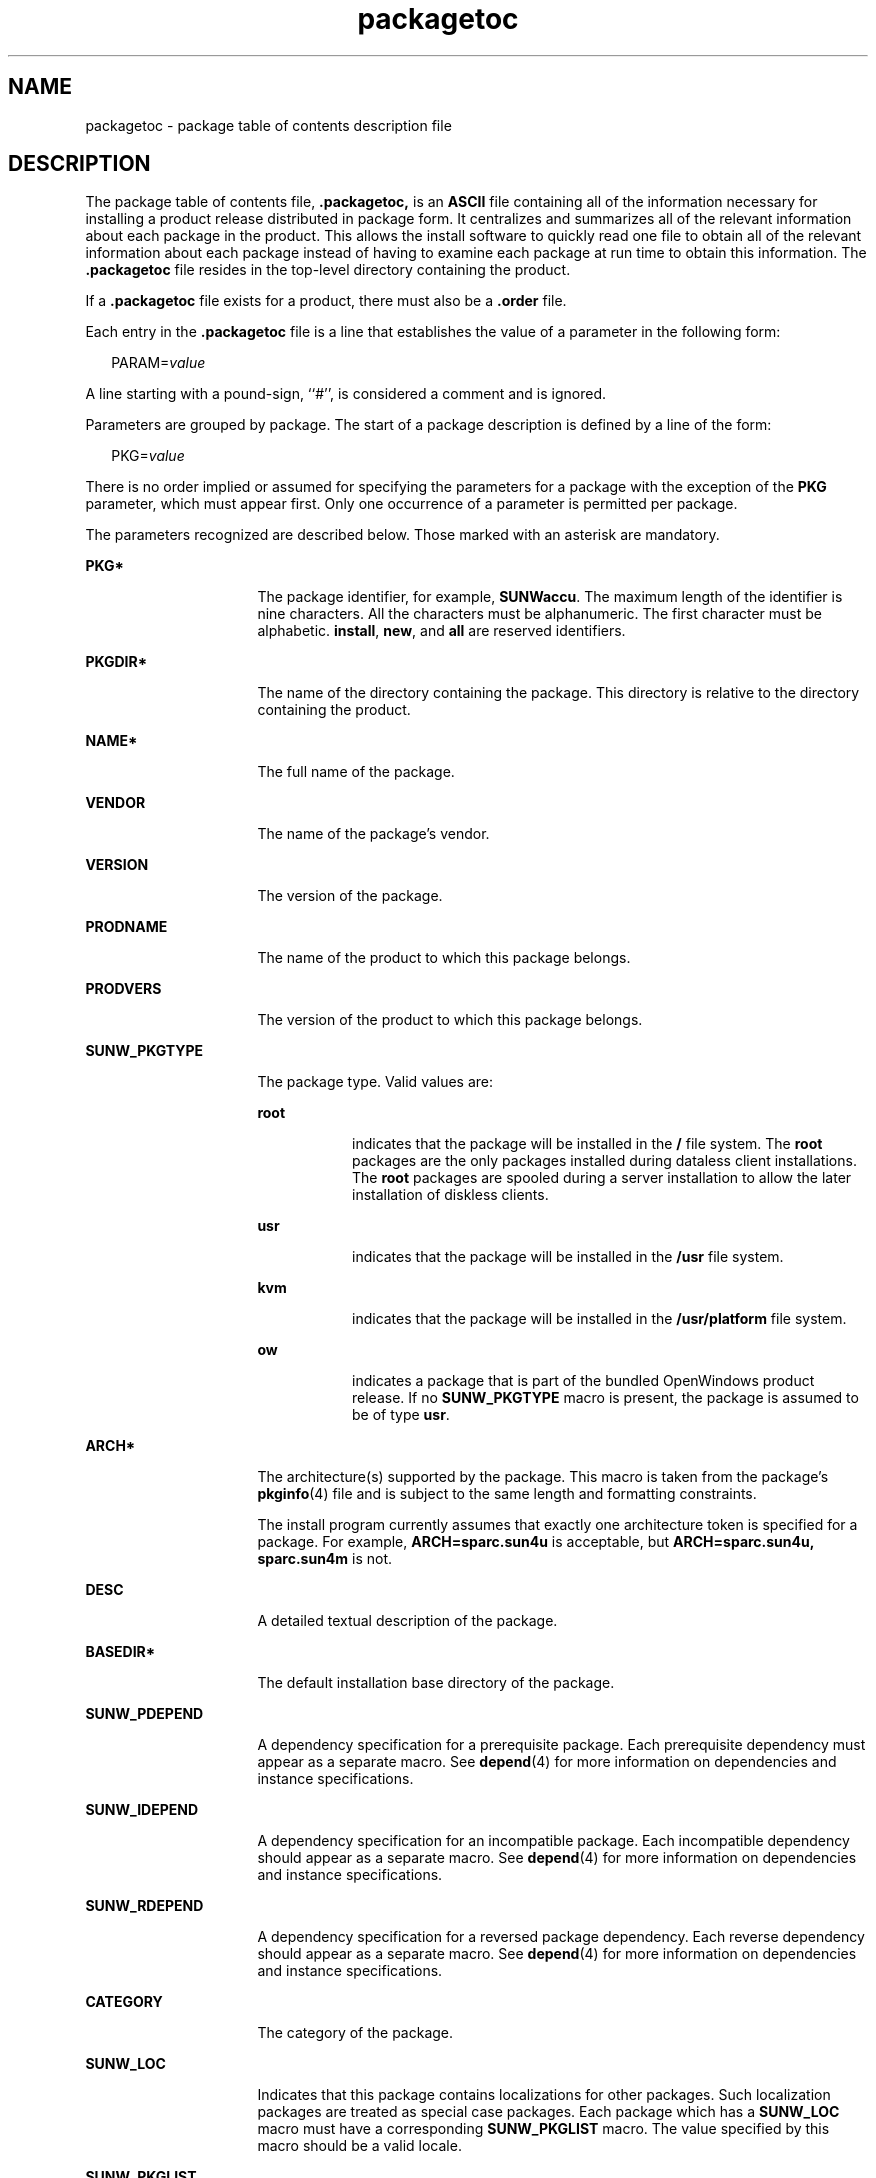 '\" te
.\" Copyright (C) 2002, Sun Microsystems, Inc. All Rights Reserved
.\" Copyright (c) 2012-2013, J. Schilling
.\" Copyright (c) 2013, Andreas Roehler
.\" CDDL HEADER START
.\"
.\" The contents of this file are subject to the terms of the
.\" Common Development and Distribution License ("CDDL"), version 1.0.
.\" You may only use this file in accordance with the terms of version
.\" 1.0 of the CDDL.
.\"
.\" A full copy of the text of the CDDL should have accompanied this
.\" source.  A copy of the CDDL is also available via the Internet at
.\" http://www.opensource.org/licenses/cddl1.txt
.\"
.\" When distributing Covered Code, include this CDDL HEADER in each
.\" file and include the License file at usr/src/OPENSOLARIS.LICENSE.
.\" If applicable, add the following below this CDDL HEADER, with the
.\" fields enclosed by brackets "[]" replaced with your own identifying
.\" information: Portions Copyright [yyyy] [name of copyright owner]
.\"
.\" CDDL HEADER END
.TH packagetoc 4 "19 Nov 2002" "SunOS 5.11" "File Formats"
.SH NAME
packagetoc \- package table of contents description file
.SH DESCRIPTION
.sp
.LP
The package table of contents file, \fB\&.packagetoc,\fR is an \fBASCII\fR
file containing all of the information necessary for installing a product
release distributed in package form. It centralizes and summarizes all of
the relevant information about each package in the product.  This allows the
install software to quickly read one file to obtain all of the relevant
information about each package instead of having to examine each package at
run time to obtain this information. The \fB\&.packagetoc\fR file resides in
the top-level directory containing the product.
.sp
.LP
If a \fB\&.packagetoc\fR file exists for a product, there must also be a
\fB\&.order\fR file.
.sp
.LP
Each entry in the \fB\&.packagetoc\fR file is a line that establishes the
value of a parameter in the following form:
.sp
.in +2
.nf
PARAM=\fIvalue\fR
.fi
.in -2

.sp
.LP
A line starting with a pound-sign, ``#'', is considered a comment and is
ignored.
.sp
.LP
Parameters are grouped by package.  The start of a package description is
defined by a line of the form:
.sp
.in +2
.nf
PKG=\fIvalue\fR
.fi
.in -2

.sp
.LP
There is no order implied or assumed for specifying the parameters for a
package with the exception of the
.B PKG
parameter, which must appear
first. Only one occurrence of a parameter is permitted per package.
.sp
.LP
The parameters recognized are described below.  Those marked with an
asterisk are mandatory.
.sp
.ne 2
.mk
.na
.B PKG*
.ad
.RS 16n
.rt
The package identifier, for example,
.BR SUNWaccu .
The maximum length of
the identifier is nine characters. All the characters must be alphanumeric.
The first character must be alphabetic.
.BR install ,
.BR new ,
and
.B all
are reserved identifiers.
.RE

.sp
.ne 2
.mk
.na
.B PKGDIR*
.ad
.RS 16n
.rt
The name of the directory containing the package. This directory is
relative to the directory containing the product.
.RE

.sp
.ne 2
.mk
.na
.B NAME*
.ad
.RS 16n
.rt
The full name of the package.
.RE

.sp
.ne 2
.mk
.na
.B VENDOR
.ad
.RS 16n
.rt
The name of the package's vendor.
.RE

.sp
.ne 2
.mk
.na
.B VERSION
.ad
.RS 16n
.rt
The version of the package.
.RE

.sp
.ne 2
.mk
.na
.B PRODNAME
.ad
.RS 16n
.rt
The name of the product to which this package belongs.
.RE

.sp
.ne 2
.mk
.na
.B PRODVERS
.ad
.RS 16n
.rt
The version of the product to which this package belongs.
.RE

.sp
.ne 2
.mk
.na
.B SUNW_PKGTYPE
.ad
.RS 16n
.rt
The package type. Valid values are:
.sp
.ne 2
.mk
.na
.B root
.ad
.RS 8n
.rt
indicates that the package will be installed in the
.B /
file system.
The
.B root
packages are the only packages installed during dataless
client installations.  The
.B root
packages are spooled during a server
installation to allow the later installation of diskless clients.
.RE

.sp
.ne 2
.mk
.na
.B usr
.ad
.RS 8n
.rt
indicates that the package will be installed in the
.B /usr
file
system.
.RE

.sp
.ne 2
.mk
.na
.B kvm
.ad
.RS 8n
.rt
indicates that the package will be installed in the \fB/usr/platform\fR
file system.
.RE

.sp
.ne 2
.mk
.na
.B ow
.ad
.RS 8n
.rt
indicates a package that is part of the bundled OpenWindows product
release. If no
.B SUNW_PKGTYPE
macro is present, the package is assumed
to be of type
.BR usr .
.RE

.RE

.sp
.ne 2
.mk
.na
.B ARCH*
.ad
.RS 16n
.rt
The architecture(s) supported by the package.  This macro is taken from the
package's
.BR pkginfo (4)
file and is subject to the same length and
formatting constraints.
.sp
The install program currently assumes that exactly one architecture token
is specified for a package.  For example,
.B ARCH=sparc.sun4u
is
acceptable, but
.B "ARCH=sparc.sun4u, sparc.sun4m"
is not.
.RE

.sp
.ne 2
.mk
.na
.B DESC
.ad
.RS 16n
.rt
A detailed textual description of the package.
.RE

.sp
.ne 2
.mk
.na
.B BASEDIR*
.ad
.RS 16n
.rt
The default installation base directory of the package.
.RE

.sp
.ne 2
.mk
.na
.B SUNW_PDEPEND
.ad
.RS 16n
.rt
A dependency specification for a prerequisite package. Each prerequisite
dependency must appear as a separate macro. See
.BR depend (4)
for more
information on dependencies and instance specifications.
.RE

.sp
.ne 2
.mk
.na
.B SUNW_IDEPEND
.ad
.RS 16n
.rt
A dependency specification for an incompatible package. Each incompatible
dependency should appear as a separate macro. See
.BR depend (4)
for more
information on dependencies and instance specifications.
.RE

.sp
.ne 2
.mk
.na
.B SUNW_RDEPEND
.ad
.RS 16n
.rt
A dependency specification for a reversed package dependency. Each reverse
dependency should appear as a separate macro. See
.BR depend (4)
for more
information on dependencies and instance specifications.
.RE

.sp
.ne 2
.mk
.na
.B CATEGORY
.ad
.RS 16n
.rt
The category of the package.
.RE

.sp
.ne 2
.mk
.na
.B SUNW_LOC
.ad
.RS 16n
.rt
Indicates that this package contains localizations for other packages. Such
localization packages are treated as special case packages. Each package
which has a
.B SUNW_LOC
macro must have a corresponding
.B SUNW_PKGLIST
macro.  The value specified by this macro should be a
valid locale.
.RE

.sp
.ne 2
.mk
.na
.B SUNW_PKGLIST
.ad
.RS 16n
.rt
A comma separated list of package identifiers. Currently this macro is used
to indicate which packages are localized by a localization package.
.RE

.sp
.ne 2
.mk
.na
.B ROOTSIZE*
.ad
.RS 16n
.rt
The space used by the package in the
.B /
file system.
.RE

.sp
.ne 2
.mk
.na
.B USRSIZE*
.ad
.RS 16n
.rt
The space used by the package in the
.B /usr
subtree of the file
system.
.RE

.sp
.ne 2
.mk
.na
.B VARSIZE*
.ad
.RS 16n
.rt
The space used by the package in the
.B /var
subtree of the file
system.
.RE

.sp
.ne 2
.mk
.na
.B OPTSIZE*
.ad
.RS 16n
.rt
The space used by the package in the
.B /opt
subtree of the file
system.
.RE

.sp
.ne 2
.mk
.na
.B EXPORTSIZE*
.ad
.RS 16n
.rt
The space used by the package in the
.B /export
subtree of the file
system.
.RE

.sp
.ne 2
.mk
.na
.B USROWNSIZE*
.ad
.RS 16n
.rt
The space used by the package in the
.B /usr/openwin
subtree of the file
system.
.RE

.sp
.ne 2
.mk
.na
.B SPOOLEDSIZE*
.ad
.RS 16n
.rt
The space used by the spooled version of this package. This is used during
the setup of a server by the initial system installation programs.
.RE

.sp
.LP
All sizes are specified in bytes.  Default disk partitions and file system
sizes are derived from the values provided: accuracy is important.
.SH EXAMPLES
.LP
.B Example 1
A Sample \fB\&.packagetoc\fR File
.sp
.LP
The following is an example package entry in a \fB\&.packagetoc\fR file.

.sp
.in +2
.nf
#ident "@(#)packagetoc.4 1.2 92/04/28"
PKG=SUNWaccr
PKGDIR=SUNWaccr
NAME=System Accounting, (Root)
VENDOR=Sun Microsystems, Inc.
VERSION=8.1
PRODNAME=SunOS
PRODVERS=5.0beta2
SUNW_PKGTYPE=root
ARCH=sparc
DESC=System Accounting, (Root)
BASEDIR=/
CATEGORY=system
ROOTSIZE=11264
VARSIZE= 15360
OPTSIZE=0
EXPORTSIZE=0
USRSIZE=0
USROWNSIZE=0
.fi
.in -2
.sp

.SH SEE ALSO
.sp
.LP
.BR cdtoc (4),
.BR clustertoc (4),
.BR depend (4),
.BR order (4),
.BR pkginfo (4),
.BR pkgmap (4)
.SH NOTES
.sp
.LP
The parameters
.BR NAME ,
.BR VENDOR ,
.BR VERSION ,
.BR PRODNAME ,
.BR PRODVERS ,
.BR SUNW_PKGTYPE ,
.BR SUNW_LOC ,
.BR SUNW_PKGLIST ,
.BR ARCH ,
.BR DESC ,
.BR BASEDIR ,
and
.B CATEGORY
are assumed to
have been taken directly from the package's
.BR pkginfo (4)
file.  The
length and formatting restrictions placed on the values for these parameters
are identical to those for the corresponding entries in the
.BR pkginfo (4)
file.
.sp
.LP
The value specified for the parameter
.B PKGDIR
should not exceed 255
characters.
.sp
.LP
The value specified for the parameters
.BR ROOTSIZE ,
.BR VARSIZE ,
.BR OPTSIZE ,
.BR EXPORTSIZE ,
.B USRSIZE
and
.B USROWNSIZE
must be
a single integer value.  The values can be derived from the package's
.B pkgmap
file by counting all space consumed by any files installed in
the applicable file system. The space includes that used for directory
entries and any UFS overhead that exists because of the way the files are
represented (directory allocation scheme; direct, indirect, double indirect
blocks; fragments; etc.)
.sp
.LP
The following kinds of entries in the
.BR pkgmap (4)
file should be
included in the space derivation:
.sp
.ne 2
.mk
.na
.B f
.ad
.RS 8n
.rt
regular file
.RE

.sp
.ne 2
.mk
.na
.B c
.ad
.RS 8n
.rt
character special file
.RE

.sp
.ne 2
.mk
.na
.B b
.ad
.RS 8n
.rt
block special file
.RE

.sp
.ne 2
.mk
.na
.B p
.ad
.RS 8n
.rt
pipe
.RE

.sp
.ne 2
.mk
.na
.B l
.ad
.RS 8n
.rt
hard link
.RE

.sp
.ne 2
.mk
.na
.B s
.ad
.RS 8n
.rt
symbolic link
.RE

.sp
.ne 2
.mk
.na
.B x, d
.ad
.RS 8n
.rt
directory
.RE

.sp
.ne 2
.mk
.na
.B i
.ad
.RS 8n
.rt
packaging installation script or information file (\fIcopyright\fR,
.IR depend ,
.IR postinstall ,
.IR postremove )
.RE

